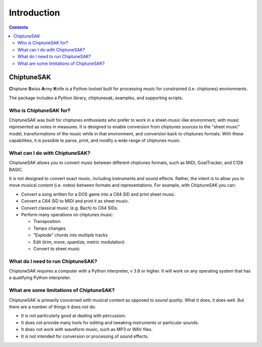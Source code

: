 =======================================
Introduction
=======================================

.. contents::

ChiptuneSAK
-----------

**C**\ hiptune **S**\ wiss **A**\ rmy **K**\ nife is a Python toolset built for processing music for constrained (i.e. chiptunes) environments.

The package includes a Python library, chiptunesak, examples, and supporting scripts.

Who is ChiptuneSAK for?
+++++++++++++++++++++++

ChiptuneSAK was built for chiptunes enthusiasts who prefer to work in a sheet-music-like environment, with music represented as notes in measures. It is designed to enable conversion from chiptunes sources to the "sheet music" model, transformations of the music while in that environment, and conversion back to chiptunes formats. With these capabilities, it is possible to parse, print, and modify a wide range of chiptunes music.

What can I do with ChiptuneSAK?
+++++++++++++++++++++++++++++++

ChiptuneSAK allows you to convert music between different chiptunes formats, such as MIDI, GoatTracker, and C128 BASIC.

It is not designed to convert exact music, including instruments and sound effects.  Rather, the intent is to allow you to move musical *content* (i.e. notes) between formats and representations.  For example, with ChiptuneSAK you can:

*  Convert a song written for a DOS game into a C64 SID and print sheet music.

*  Convert a C64 SID to MIDI and print it as sheet music.

*  Convert classical music (e.g. Bach) to C64 SIDs.

*  Perform many operations on chiptunes music:

   * Transposition
   * Tempo changes
   * "Explode" chords into multiple tracks
   * Edit (trim, move, quantize, metric modulation)
   * Convert to sheet music

What do I need to run ChiptuneSAK?
++++++++++++++++++++++++++++++++++

ChiptuneSAK requires a computer with a Python interpreter, v 3.8 or higher.  It will work on any operating system that has a qualifying Python interpreter.

What are some limitations of ChiptuneSAK?
+++++++++++++++++++++++++++++++++++++++++

ChiptuneSAK is primarily concerned with musical *content* as opposed to *sound quality*.  What it does, it does well.  But there are a number of things it does *not* do:

*  It is not particularly good at dealing with percussion.
*  It does not provide many tools for editing and tweaking instruments or particular sounds.
*  It does not work with waveform music, such as MP3 or WAV files.
*  It is not intended for conversion or processing of sound effects.

